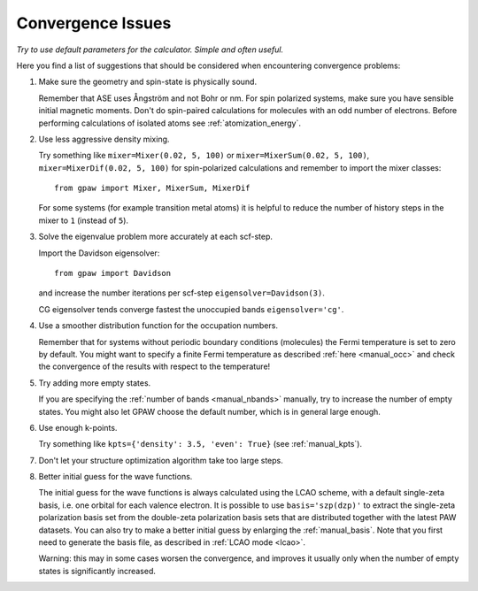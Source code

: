.. _convergence:

==================
Convergence Issues
==================

*Try to use default parameters for the calculator. Simple and often useful.*

Here you find a list of suggestions that should be considered when
encountering convergence problems:

1) Make sure the geometry and spin-state is physically sound.

   Remember that ASE uses Ångström and not Bohr or nm.
   For spin polarized systems, make sure you have sensible initial magnetic
   moments. Don't do spin-paired calculations for molecules with an odd
   number of electrons. Before performing calculations of isolated atoms
   see :ref:`atomization_energy`.

2) Use less aggressive density mixing.

   Try something like ``mixer=Mixer(0.02, 5, 100)`` or
   ``mixer=MixerSum(0.02, 5, 100)``, ``mixer=MixerDif(0.02, 5, 100)``
   for spin-polarized calculations and remember to import the mixer classes::

       from gpaw import Mixer, MixerSum, MixerDif

   For some systems (for example transition metal atoms) it is helpful to
   reduce the number of history steps in the mixer to ``1`` (instead of ``5``).

3) Solve the eigenvalue problem more accurately at each scf-step.

   Import the Davidson eigensolver::

       from gpaw import Davidson

   and increase the number iterations per scf-step ``eigensolver=Davidson(3)``.

   CG eigensolver tends converge fastest the unoccupied bands
   ``eigensolver='cg'``.

4) Use a smoother distribution function for the occupation numbers.

   Remember that for systems without periodic boundary conditions
   (molecules) the Fermi temperature is set to zero by default.
   You might want to specify a finite Fermi temperature as described
   :ref:`here <manual_occ>` and check the convergence of
   the results with respect to the temperature!

5) Try adding more empty states.

   If you are specifying the :ref:`number of bands <manual_nbands>`
   manually, try to increase the number of empty states. You might also
   let GPAW choose the default number, which is in general large enough.

6) Use enough k-points.

   Try something like ``kpts={'density': 3.5, 'even': True}``
   (see :ref:`manual_kpts`).

7) Don't let your structure optimization algorithm take too large steps.

8) Better initial guess for the wave functions.

   The initial guess for the wave functions is always calculated
   using the LCAO scheme, with a default single-zeta basis, i.e. one
   orbital for each valence electron.
   It is possible to use ``basis='szp(dzp)'`` to extract
   the single-zeta polarization basis set from the double-zeta
   polarization basis sets that are distributed together with
   the latest PAW datasets. You can also try to make a better initial guess
   by enlarging the :ref:`manual_basis`. Note that you first need to generate
   the basis file, as described in :ref:`LCAO mode <lcao>`.

   Warning: this may in some cases worsen the convergence, and improves
   it usually only when the number of empty states is significantly increased.
